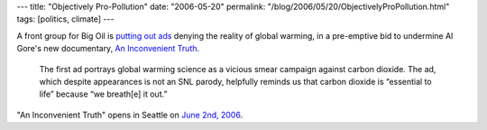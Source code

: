 ---
title: "Objectively Pro-Pollution"
date: "2006-05-20"
permalink: "/blog/2006/05/20/ObjectivelyProPollution.html"
tags: [politics, climate]
---



.. image:: https://web.archive.org/web/20090405121333im_/http://thinkprogress.org/wp-content/uploads/2006/05/cei_ad.JPG
    :alt: New Ads Funded by Big Oil Portray Global Warming Science as Smear Campaign Against Carbon Dioxide
    :target: http://thinkprogress.org/2006/05/18/new-ads-funded-by-big-oil-portray-global-warming-science-as-smear-campaign-against-carbon-dioxide/
    :class: right-float

A front group for Big Oil is `putting out ads
<http://thinkprogress.org/2006/05/18/new-ads-funded-by-big-oil-portray-global-warming-science-as-smear-campaign-against-carbon-dioxide/>`_
denying the reality of global warming, in a pre-emptive bid
to undermine Al Gore's new documentary,
`An Inconvenient Truth <http://www.climatecrisis.net/>`_.

    The first ad portrays global warming science as a vicious smear campaign
    against carbon dioxide. The ad, which despite appearances is not an SNL
    parody, helpfully reminds us that carbon dioxide is “essential to life”
    because “we breath[e] it out.”

"An Inconvenient Truth" opens in Seattle on `June 2nd, 2006
<http://www.climatecrisis.net/findatheater/>`_.

.. _permalink:
    /blog/2006/05/20/ObjectivelyProPollution.html
